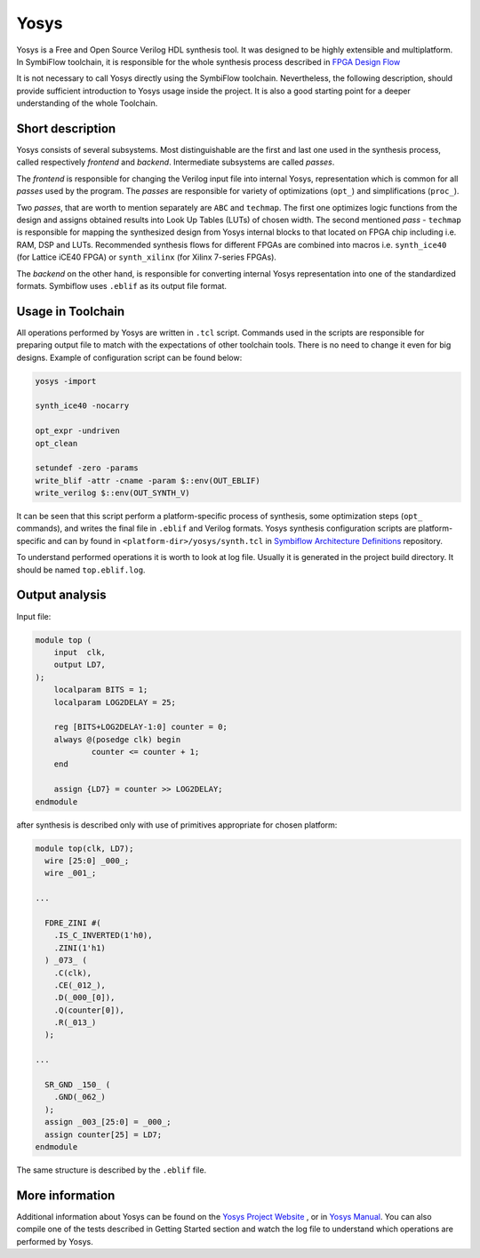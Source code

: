 Yosys
=====

Yosys is a Free and Open Source Verilog HDL synthesis tool. It was designed
to be highly extensible and multiplatform. In SymbiFlow toolchain,
it is responsible for the whole synthesis process described in `FPGA Design Flow
<./design-flow.html>`_

It is not necessary to call Yosys directly using the SymbiFlow
toolchain. Nevertheless, the following description, should provide
sufficient introduction to Yosys usage inside the project.
It is also a good starting point for a deeper understanding of the whole
Toolchain.

Short description
-----------------

Yosys consists of several subsystems. Most distinguishable are the
first and last one used in the synthesis process, called respectively
*frontend* and *backend*. Intermediate subsystems are called *passes*.

The *frontend* is responsible for changing the Verilog input file into
internal Yosys, representation which is common for all *passes* used
by the program. The *passes* are responsible for variety of optimizations
(``opt_``) and simplifications (``proc_``).

Two *passes*, that are worth
to mention separately are ``ABC`` and ``techmap``. The first one optimizes
logic functions from the design and assigns obtained results into Look Up Tables
(LUTs) of chosen width. The second mentioned *pass* - ``techmap``
is responsible for mapping the synthesized design from Yosys internal
blocks to that located on FPGA chip including i.e. RAM, DSP and LUTs.
Recommended synthesis flows for different FPGAs are combined into
macros i.e. ``synth_ice40`` (for Lattice iCE40 FPGA) or ``synth_xilinx``
(for Xilinx 7-series FPGAs).

The *backend* on the other hand, is responsible
for converting internal Yosys representation into one of the standardized
formats. Symbiflow uses ``.eblif`` as its output file format.

Usage in Toolchain
------------------

All operations performed by Yosys are written  in ``.tcl`` script. Commands used
in the scripts are responsible for preparing output file to match with the
expectations of other toolchain tools.
There is no need to change it even for big designs.
Example of configuration script can be found below:

.. code-block:: tcl

    yosys -import

    synth_ice40 -nocarry

    opt_expr -undriven
    opt_clean

    setundef -zero -params
    write_blif -attr -cname -param $::env(OUT_EBLIF)
    write_verilog $::env(OUT_SYNTH_V)

It can be seen that this script perform a platform-specific process of
synthesis, some optimization steps (``opt_`` commands), and writes the final file in
``.eblif`` and Verilog formats. Yosys synthesis configuration scripts are platform-specific
and can by found in ``<platform-dir>/yosys/synth.tcl``
in `Symbiflow Architecture Definitions <https://github.com/SymbiFlow/symbiflow-arch-defs>`_
repository.

To understand performed operations it is worth to look at log file. Usually it
is generated in the project build directory. It should be named ``top.eblif.log``.

Output analysis
---------------

Input file:

.. code-block:: verilog

    module top (
    	input  clk,
    	output LD7,
    );
    	localparam BITS = 1;
    	localparam LOG2DELAY = 25;

    	reg [BITS+LOG2DELAY-1:0] counter = 0;
    	always @(posedge clk) begin
    		counter <= counter + 1;
    	end

    	assign {LD7} = counter >> LOG2DELAY;
    endmodule


after synthesis is described only with use of primitives appropriate for
chosen platform:

.. code-block:: verilog

    module top(clk, LD7);
      wire [25:0] _000_;
      wire _001_;

    ...

      FDRE_ZINI #(
        .IS_C_INVERTED(1'h0),
        .ZINI(1'h1)
      ) _073_ (
        .C(clk),
        .CE(_012_),
        .D(_000_[0]),
        .Q(counter[0]),
        .R(_013_)
      );

    ...

      SR_GND _150_ (
        .GND(_062_)
      );
      assign _003_[25:0] = _000_;
      assign counter[25] = LD7;
    endmodule

The same structure is described by the ``.eblif`` file.

More information
----------------

Additional information about Yosys can be found on the `Yosys Project Website
<http://www.clifford.at/yosys/>`_ , or in `Yosys Manual
<http://www.clifford.at/yosys/files/yosys_manual.pdf>`_. You can also compile
one of the tests described in Getting Started section and watch the log file
to understand which operations are performed by Yosys.

